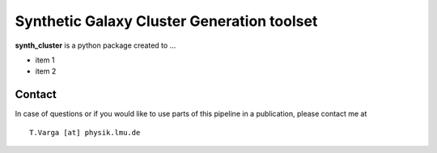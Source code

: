 .. xpipe documentation master file, created by
   sphinx-quickstart on Fri Nov 17 14:30:01 2017.
   You can adapt this file completely to your liking, but it should at least
   contain the root `toctree` directive.

==========================================================
Synthetic Galaxy Cluster Generation toolset
==========================================================

**synth_cluster** is a python package created to ...

* item 1
* item 2




Contact
========

In case of questions or if you would like to use parts of this pipeline in a publication, please contact me at ::

    T.Varga [at] physik.lmu.de









